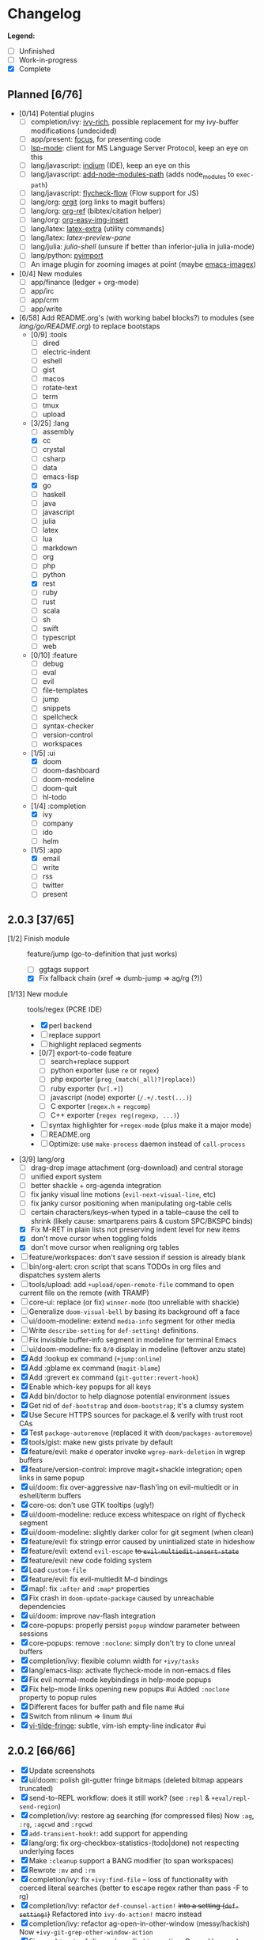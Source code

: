 * Changelog

*Legend:*
+ [ ] Unfinished
+ [-] Work-in-progress
+ [X] Complete

** Planned [6/76]
+ [0/14] Potential plugins
  + [ ] completion/ivy: [[https://github.com/yevgnen/ivy-rich][ivy-rich]], possible replacement for my ivy-buffer modifications (undecided)
  + [ ] app/present: [[https://github.com/larstvei/Focus][focus]], for presenting code
  + [ ] [[https://github.com/emacs-lsp/lsp-mode][lsp-mode]]: client for MS Language Server Protocol, keep an eye on this
  + [ ] lang/javascript: [[https://github.com/NicolasPetton/Indium][indium]] (IDE), keep an eye on this
  + [ ] lang/javascript: [[https://github.com/codesuki/add-node-modules-path][add-node-modules-path]] (adds node_modules to ~exec-path~)
  + [ ] lang/javascript: [[https://github.com/lbolla/emacs-flycheck-flow][flycheck-flow]] (Flow support for JS)
  + [ ] lang/org: [[https://github.com/Malabarba/latex-extra][orgit]] (org links to magit buffers)
  + [ ] lang/org: [[https://github.com/jkitchin/org-ref][org-ref]] (bibtex/citation helper)
  + [ ] lang/org: [[https://github.com/tashrifsanil/org-easy-img-insert][org-easy-img-insert]]
  + [ ] lang/latex: [[https://github.com/Malabarba/latex-extra][latex-extra]] (utility commands)
  + [ ] lang/latex: [[**https://github.com/jsinglet/latex-preview-pane][latex-preview-pane]]
  + [ ] lang/julia: [[ https://github.com/dennisog/julia-shell-mode][julia-shell]] (unsure if better than inferior-julia in julia-mode)
  + [ ] lang/python: [[https://github.com/Wilfred/pyimport][pyimport]]
  + [ ] An image plugin for zooming images at point (maybe [[https://github.com/mhayashi1120/Emacs-imagex][emacs-imagex]])
+ [0/4] New modules
  + [ ] app/finance (ledger + org-mode)
  + [ ] app/irc
  + [-] app/crm
  + [-] app/write
+ [6/58] Add README.org's (with working babel blocks?) to modules (see [[modules/lang/go/README.org][lang/go/README.org]]) to replace bootstaps
  + [0/9] :tools
    + [ ] dired
    + [ ] electric-indent
    + [ ] eshell
    + [ ] gist
    + [ ] macos
    + [ ] rotate-text
    + [ ] term
    + [ ] tmux
    + [ ] upload
  + [3/25] :lang
    + [ ] assembly
    + [X] cc
    + [ ] crystal
    + [ ] csharp
    + [ ] data
    + [ ] emacs-lisp
    + [X] go
    + [ ] haskell
    + [ ] java
    + [ ] javascript
    + [ ] julia
    + [ ] latex
    + [ ] lua
    + [ ] markdown
    + [ ] org
    + [ ] php
    + [ ] python
    + [X] rest
    + [ ] ruby
    + [ ] rust
    + [ ] scala
    + [ ] sh
    + [ ] swift
    + [ ] typescript
    + [ ] web
  + [0/10] :feature
    + [ ] debug
    + [ ] eval
    + [ ] evil
    + [ ] file-templates
    + [ ] jump
    + [ ] snippets
    + [ ] spellcheck
    + [ ] syntax-checker
    + [ ] version-control
    + [ ] workspaces
  + [1/5] :ui
    + [X] doom
    + [ ] doom-dashboard
    + [ ] doom-modeline
    + [ ] doom-quit
    + [ ] hl-todo
  + [1/4] :completion
    + [X] ivy
    + [ ] company
    + [ ] ido
    + [ ] helm
  + [1/5] :app
    + [X] email
    + [ ] write
    + [ ] rss
    + [ ] twitter
    + [ ] present

** 2.0.3 [37/65]
+ [1/2] Finish module :: feature/jump (go-to-definition that just works)
  + [ ] ggtags support
  + [X] Fix fallback chain (xref => dumb-jump => ag/rg (?))
+ [1/13] New module :: tools/regex (PCRE IDE)
  + [X] perl backend
  + [-] replace support
  + [-] highlight replaced segments
  + [0/7] export-to-code feature
    + [ ] search+replace support
    + [ ] python exporter (use ~re~ or ~regex~)
    + [ ] php exporter (~preg_(match(_all)?|replace)~)
    + [ ] ruby exporter (~%r[.+]~)
    + [ ] javascript (node) exporter (~/.+/.test(...)~)
    + [ ] C exporter (~regex.h~ + ~regcomp~)
    + [ ] C++ exporter (~regex reg(regexp, ...)~)
  + [ ] syntax highlighter for ~+regex-mode~ (plus make it a major mode)
  + [ ] README.org
  + [ ] Optimize: use ~make-process~ daemon instead of ~call-process~
+ [3/9] lang/org
  + [ ] drag-drop image attachment (org-download) and central storage
  + [ ] unified export system
  + [ ] better shackle + org-agenda integration
  + [ ] fix janky visual line motions (~evil-next-visual-line~, etc)
  + [-] fix janky cursor positioning when manipulating org-table cells
  + [-] certain characters/keys--when typed in a table--cause the cell
        to shrink (likely cause: smartparens pairs & custom SPC/BKSPC binds)
  + [X] Fix M-RET in plain lists not preserving indent level for new items
  + [X] don't move cursor when toggling folds
  + [X] don't move cursor when realigning org tables
+ [ ] feature/workspaces: don't save session if session is already blank
+ [-] bin/org-alert: cron script that scans TODOs in org files and dispatches system alerts
+ [ ] tools/upload: add ~+upload/open-remote-file~ command to open current file
      on the remote (with TRAMP)
+ [-] core-ui: replace (or fix) ~winner-mode~ (too unreliable with shackle)
+ [ ] Generalize ~doom-visual-bell~ by basing its background off a face
+ [ ] ui/doom-modeline: extend ~media-info~ segment for other media
+ [ ] Write ~describe-setting~ for ~def-setting!~ definitions.
+ [ ] Fix invisible buffer-info segment in modeline for terminal Emacs
+ [ ] ui/doom-modeline: fix ~0/0~ display in modeline (leftover anzu state)
+ [X] Add :lookup ex command (~+jump:online~)
+ [X] Add :gblame ex command (~magit-blame~)
+ [X] Add :grevert ex command (~git-gutter:revert-hook~)
+ [X] Enable which-key popups for all keys
+ [X] Add bin/doctor to help diagnose potential environment issues
+ [X] Get rid of ~def-bootstrap~ and ~doom-bootstrap~; it's a clumsy system
+ [X] Use Secure HTTPS sources for package.el & verify with trust root CAs
+ [X] Test ~package-autoremove~ (replaced it with ~doom/packages-autoremove~)
+ [X] tools/gist: make new gists private by default
+ [X] feature/evil: make ~d~ operator invoke ~wgrep-mark-deletion~ in wgrep buffers
+ [X] feature/version-control: improve magit+shackle integration; open links in same popup
+ [X] ui/doom: fix over-aggressive nav-flash'ing on evil-multiedit or in eshell/term buffers
+ [X] core-os: don't use GTK tooltips (ugly!)
+ [X] ui/doom-modeline: reduce excess whitespace on right of flycheck segment
+ [X] ui/doom-modeline: slightly darker color for git segment (when clean)
+ [X] feature/evil: fix stringp error caused by unintialized state in hideshow
+ [X] feature/evil: extend ~evil-escape~ +to ~evil-multiedit-insert-state~+
+ [X] feature/evil: new code folding system
+ [X] Load ~custom-file~
+ [X] feature/evil: fix evil-multiedit M-d bindings
+ [X] map!: fix ~:after~ and ~:map*~ properties
+ [X] Fix crash in ~doom-update-package~ caused by unreachable dependencies
+ [X] ui/doom: improve nav-flash integration
+ [X] core-popups: properly persist ~popup~ window parameter between sessions
+ [X] core-popups: remove ~:noclone~: simply don't try to clone unreal buffers
+ [X] completion/ivy: flexible column width for ~+ivy/tasks~
+ [X] lang/emacs-lisp: activate flycheck-mode in non-emacs.d files
+ [X] Fix evil normal-mode keybindings in help-mode popups
+ [X] Fix help-mode links opening new popups #ui
      Added ~:noclone~ property to popup rules
+ [X] Different faces for buffer path and file name #ui
+ [X] Switch from nlinum => linum #ui
+ [X] [[https://github.com/syl20bnr/vi-tilde-fringe][vi-tilde-fringe]]: subtle, vim-ish empty-line indicator #ui

** 2.0.2 [66/66]
+ [X] Update screenshots
+ [X] ui/doom: polish git-gutter fringe bitmaps (deleted bitmap appears truncated)
+ [X] send-to-REPL workflow: does it still work? (see ~:repl~ & ~+eval/repl-send-region~)
+ [X] completion/ivy: restore ag searching (for compressed files)
  Now ~:ag~, ~:rg~, ~:agcwd~ and ~:rgcwd~
+ [X] ~add-transient-hook!~: add support for appending
+ [X] lang/org: fix org-checkbox-statistics-(todo|done) not respecting underlying faces
+ [X] Make ~:cleanup~ support a BANG modifier (to span workspaces)
+ [X] Rewrote ~:mv~ and ~:rm~
+ [X] completion/ivy: fix ~+ivy:find-file~ -- loss of functionality with coerced literal searches (better to escape regex rather than pass -F to rg)
+ [X] completion/ivy: refactor ~def-counsel-action!~ +into a setting (~def-setting!~)+
  Refactored into ~ivy-do-action!~ macro instead
+ [X] completion/ivy: refactor ag-open-in-other-window (messy/hackish)
  Now ~+ivy-git-grep-other-window-action~
+ [X] Fix ~+eval/region~ failing only on first invocation.
  Caused by ~+eval-runners-alist~ not being populated until quickrun is loaded.
+ [X] Fix: Neotree forgets it's a neotree window when switching perspectives
  + +Restore neotree state on perspective switch+
  + +Or close neotree before switching/creating perspectives+
  + Or hand neotree window management off to shackle
+ [X] feature/version-control: add [[https://github.com/sshaw/git-link][git-link]] (replacement for browse-at-remote)
+ [X] feature/version-control: add [[https://github.com/pidu/git-timemachine][git-timemachine]] (replacement for vc-annotate)
+ [X] completion/ivy: replace the_silver_searcher (ag) with ripgrep (rg) (counsel-ag => counsel-rg)
+ [X] Merge evil-mc workflow with evil-multiedit's (~M-d~ / ~M-D~)
+ [X] Add evil-mc plugin (with help from gilbertw1)
+ [X] Add tools/gist (gist.el)
+ [X] Fix ~show-paren-mode~ overlays conflicting with org-indent (causes flickering)
+ [X] Fix ~M-z~, ~C-u~ and ~C-w~ in ~org-store-link~ & ~org-insert-link~ prompts
  Should undo, delete-line, and delete-word, respectively. Instead, they fall
  back to vanilla commands.
+ [X] Prevent 'buffer is read-only' messages while in minibuffer
+ [X] completion/ivy: replace Ag with RipGrep
+ [X] Detect & load \~/.emacs.local.el, if available
+ [X] lang/org: fontify items with all subitems done, e.g. ~+ [0/0] headline~
+ [X] lang/org: fontify checked-checkbox items the same way DONE headlines are
+ [X] lang/org: by default, unfold level 1 on startup (keep rest folded)
+ [X] Fix lack of syntax highlighting in ~:x~ scratch buffer
+ [X] Fix modeline disappearing due to loss of state (~doom--modeline-format~ being killed on major mode change)
+ [X] lang/web: fix HTML encode/decode entities commands
+ [X] Fix ~+vcs/git-browse~ & ~+vcs/git-browse-issues~
+ [X] lang/org: bin/org-capture shell script
+ [6/6] lang/org babel support for
  + [X] rust
  + [X] restclient
  + [X] sql
  + [X] google translate
  + [X] haskell
  + [X] go
+ [X] lang/python: add ipython detection & REPL support
+ [X] TAB autocompletion in comint/repl buffers
+ [X] Fix Emacs daemon compatibility
  The config assumes a frame will be visible on startup, causing errors when
  Emacs is launched as a daemon.
+ [X] ~ace-maximize-window~ is obsolete
+ [X] Fix whitespace adjustment in highlight-indentation-current-column-mode
+ [X] Toggle-able "pretty" mode for org-mode
  Sometimes, fontification (like prettified entities or hidden regions) make
  editing difficult. Make this toggleable.
+ [X] Simplify matchit key (%) in python
  It prioritizes jumps between if-else and other blocks over brackets. Annoying!
+ [X] Fix over-eager ESC killing popups
+ [X] Refactor out s.el dependency
+ [X] Use sharp-quote for functions (make byte-compiler more helpful)
+ [X] feature/workspaces: separate main workspace from nil persp
+ [X] Stop Projectile & git-gutter from choking Emacs in TRAMP buffers
+ [X] Achieve vim parity w/ file modifiers (~+evil*ex-replace-special-filenames~)
+ [X] Fix ~:x~ ex command (open scratch buffer)
+ [X] Colored output from package management commands
+ [X] ~message!~ & ~format!~ (doom messaging system)
  Prints to a DOOM message buffer in interactive sessions, and to stdout (w/
  ansi codes) in noninteractive sessions.
+ [X] Make ~+doom-folded-face~ more subtle
+ [X] tools/term (term/multi-term support)
+ [X] completion/ivy: escape regexp on ~:ag~ search
+ [X] app/twitter
+ [X] Fix + refactor tools/tmux library (out of date)bug:
+ [X] lang/cc: integrate counsel-ivy into irony-mode
+ [X] lang/javascript: improve electric indent for js2-mode & rjsx-mode
+ [X] On doom/recompile, aggresively recompile core.el to fix load-path inconsistencies
+ [4/4] app/email
  + [X] mbsync => offlineimap
  + [X] visual-mode multiple-marking in mu4e headers buffer
  + [X] native trash mark causes duplicates?
  + [X] native refile incompatible with gmail's archive

** 2.0.1 [72/72]
+ [X] Fix ~doom-kill-process-buffers~ not killing process buffers
+ [X] Fix ~hippie-expand~ in ex mode/the minibuffer
+ [X] lang/{javascript,cc}: fix empty ~buffer-file-name~ in ~magic-mode-alist~
+ [X] lang/{javascript,web}: add html/js/css reformatting (web-beautify)
+ [X] Fix org-export + shackle integrationui:
+ [X] app/rss: hide modeline in listing window
+ [X] feature/eval: fix code-build system
+ [X] Add .travis.yml
+ [X] yasnippet: don't hijack TAB in other modes
+ [X] private bindings: don't hijack TAB in magit
+ [X] lang/org: add +notes submodule
+ [X] Add unit-tests
+ [X] Remove unnecessary ~provide~'s in core autoloaded libraries
+ [X] Fix ~doom-buffers-in-mode~
+ [X] ~+evil:file-move~: don't error if save-place-mode is disabled
+ [X] ~doom/backward-delete-whitespace-to-column~: fix out-of-bounds error
+ [X] Remove references to doom/append-semicolon; use evil append mode instead
+ [X] Add module bootstrapping mechanism (for installing external dependencies)
  See ~doom-bootstrap~, ~make bootstrap~ and ~def-bootstrap!~
+ [X] TRAMP: use ~doom-local-dir~ for temp files
+ [X] Add ~doom/recompile~
+ [X] highlight-indent-guides-mode => highlight-indentation-mode
  Former won't display indent guides on blank lines, even with my whitespace
  injection hook.
+ [X] Recognize package.json as a project root file
+ [X] ~def-project-mode!~: fix :files property
+ [X] Add ~doom/compile-lite~ and ~make compile-lite~
+ [X] delete-trailing-whitespace: don't affect current line
+ [X] lang/ruby: detect {Pod,Puppet,Berks}file support
+ [X] lang/cc: fix irony-mode initialization in cc modes
+ [X] core-os: don't cache exec-path too aggressively
+ [X] xref integration for javascript (xref-js2) & emacs-lisp
+ [X] Update lang/haskell (and add dante)
+ [X] Add feature/jump
+ [X] Replace beacon with nav-flash
+ [X] Fix ~remove-hook!~ macro
+ [X] lang/latex: improve auctex+reftex config
+ [X] ui/doom: improve doom-buffer-mode heuristics
+ [X] ui/doom-dashboard: fix max-specpdl-size error on macos
+ [X] Add app/rss
+ [X] Made ~doom-real-buffer-p~ flexible w/ ~doom-real-buffer-functions~
+ [X] Fix duplicates in package management retrieval functions
+ [X] Rewrite feature/eval
+ [X] Rewrite ui/doom-modeline
+ [X] lang/org: fix ~+org/dwim-at-point~, ~+org/insert-item~ & ~+org/toggle-checkbox~
+ [X] New macro: ~add-transient-hook!~
+ [X] Add core/autoload/memoize library for defining memoized functions
+ [X] core-popups: set default :align and :select shackle properties
+ [2/2] feature/workspaces
  + [X] Rer-project perspectives (projectile integration)
  + [X] Per-frame perspectives
+ [3/3] Update lang/go
  + [X] Autocompletion (gocode + company-go)
  + [X] REPL support (gore)
  + [X] Code navigation with go-guru
+ [2/2] feature/snippets
  + [X] Support nested snippets
  + [X] Fix snippet aliases (~%alias~)
+ [7/7] lang/javascript
  + [X] Add jsx support (rjsx-mode)
  + [X] Fix ~doom/newline-and-indent~ for rjsx-mode
  + [X] Remove electric < in rjsx-mode
  + [X] Enable emmet-mode in rjsx-mode
  + [X] Have tern use projectile for project detection
  + [X] Add ~skewer-mode~
  + [X] Add +javascript-gulp-mode
+ [5/5] lang/web
  + [X] Add +css/toggle-inline-or-block command
  + [X] Remove +web-bower-mode (I don't use it anymore)
  + [X] Improve +web-angularjs-mode detection
  + [X] Add ~+web-react-mode~
  + [X] Improve +web-react-mode detection
+ [4/4] app/present
  + [X] reveal.js support (& org-mode integration)
  + [X] emacs for slide presentations (org-tree-slides)
  + [X] big-mode (toggleable large-fonts)
  + [X] impatient-mode
+ [2/2] app/email
  + [X] Mail through smtp
  + [X] Basic mu4e setup
+ [2/2] feature/workspaces
  + [X] Fix +workspace/kill-session
  + [X] Don't silence when saving (not important enough)

** 2.0.0 [8/8]
+ [X] lang/org: TAB = dwim
+ [X] Improve ~:todo~
+ [X] Conform defuns to naming conventions
+ [X] Reduce interactive autoloaded defuns
+ [X] feature/jump: code navigation system (xref, dumb-jump)
+ [X] Enable flyspell correction popups
+ [X] Replace workgroups2 with persp-mode
+ [X] Add tools/upload

